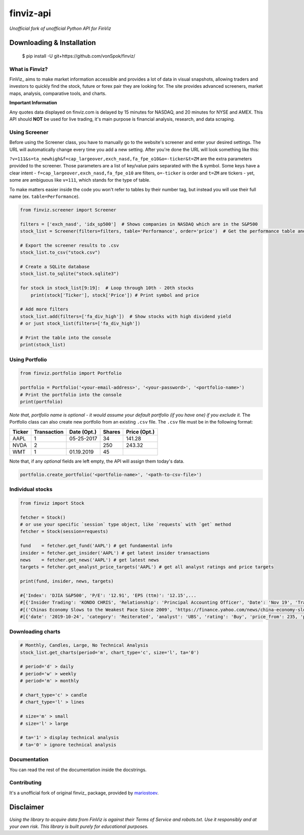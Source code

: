 finviz-api
##########
*Unofficial fork of unofficial Python API for FinViz*

.. image:: https://badge.fury.io/py/finviz.svg
    :target: https://badge.fury.io/py/finviz

.. image:: https://img.shields.io/badge/python-3.6-blue.svg
    :target: https://www.python.org/downloads/release/python-360/

.. image:: https://pepy.tech/badge/finviz
    :target: https://pepy.tech/project/finviz

.. image:: http://hits.dwyl.io/mariostoev/finviz.svg
    :target: http://hits.dwyl.io/mariostoev/finviz


Downloading & Installation
---------------------------

    $ pip install -U git+https://github.com/vonSpok/finviz/


What is Finviz?
================
FinViz_ aims to make market information accessible and provides a lot of data in visual snapshots, allowing traders and investors to quickly find the stock, future or forex pair they are looking for. The site provides advanced screeners, market maps, analysis, comparative tools, and charts.

.. _FinViz: https://finviz.com/?a=128493348

**Important Information**

Any quotes data displayed on finviz.com is delayed by 15 minutes for NASDAQ, and 20 minutes for NYSE and AMEX. This API should **NOT** be used for live trading, it's main purpose is financial analysis, research, and data scraping.

Using Screener
===============

Before using the Screener class, you have to manually go to the website's screener and enter your desired settings. The URL will automatically change every time you add a new setting. After you're done the URL will look something like this:

.. image:: https://i.imgur.com/p8BLt06.png

``?v=111&s=ta_newhigh&f=cap_largeover,exch_nasd,fa_fpe_o10&o=-ticker&t=ZM`` are the extra parameters provided to the screener. Those parameters are a list of key/value pairs separated with the & symbol. Some keys have a clear intent - ``f=cap_largeover,exch_nasd,fa_fpe_o10`` are filters, ``o=-ticker`` is order and ``t=ZM`` are tickers - yet, some are ambiguous like ``v=111``, which stands for the type of table.

To make matters easier inside the code you won't refer to tables by their number tag, but instead you will use their full name (ex. ``table=Performance``).

.. code:: python

    from finviz.screener import Screener

    filters = ['exch_nasd', 'idx_sp500']  # Shows companies in NASDAQ which are in the S&P500
    stock_list = Screener(filters=filters, table='Performance', order='price')  # Get the performance table and sort it by price ascending

    # Export the screener results to .csv
    stock_list.to_csv("stock.csv")

    # Create a SQLite database
    stock_list.to_sqlite("stock.sqlite3")

    for stock in stock_list[9:19]:  # Loop through 10th - 20th stocks
        print(stock['Ticker'], stock['Price']) # Print symbol and price

    # Add more filters
    stock_list.add(filters=['fa_div_high'])  # Show stocks with high dividend yield
    # or just stock_list(filters=['fa_div_high'])

    # Print the table into the console
    print(stock_list)

.. image:: https://i.imgur.com/cb7UdxB.png

Using Portfolio
================
.. code:: python

    from finviz.portfolio import Portfolio

    portfolio = Portfolio('<your-email-address>', '<your-password>', '<portfolio-name>')
    # Print the portfolio into the console
    print(portfolio)

*Note that, portfolio name is optional - it would assume your default portfolio (if you have one) if you exclude it.*
The Portfolio class can also create new portfolio from an existing ``.csv`` file. The ``.csv`` file must be in the following format:


.. list-table::
   :header-rows: 1

   * - Ticker
     - Transaction
     - Date (Opt.)
     - Shares
     - Price (Opt.)
   * - AAPL
     - 1
     - 05-25-2017
     - 34
     - 141.28
   * - NVDA
     - 2
     -
     - 250
     - 243.32
   * - WMT
     - 1
     - 01.19.2019
     - 45
     -

Note that, if any *optional* fields are left empty, the API will assign them today's data.

.. code:: python

    portfolio.create_portfolio('<portfolio-name>', '<path-to-csv-file>')

Individual stocks
==================

.. code:: python

    from finviz import Stock

    fetcher = Stock()
    # or use your specific `session` type object, like `requests` with `get` method
    fetcher = Stock(session=requests)

    fund    = fetcher.get_fund('AAPL') # get fundamental info
    insider = fetcher.get_insider('АAPL') # get latest insider transactions
    news    = fetcher.get_news('AAPL') # get latest news
    targets = fetcher.get_analyst_price_targets('AAPL') # get all analyst ratings and price targets

    print(fund, insider, news, targets)

    #{'Index': 'DJIA S&P500', 'P/E': '12.91', 'EPS (ttm)': '12.15',...
    #[{'Insider Trading': 'KONDO CHRIS', 'Relationship': 'Principal Accounting Officer', 'Date': 'Nov 19', 'Transaction': 'Sale', 'Cost': '190.00', '#Shares': '3,408', 'Value ($)': '647,520', '#Shares Total': '8,940', 'SEC Form 4': 'Nov 21 06:31 PM'},...
    #[('Chinas Economy Slows to the Weakest Pace Since 2009', 'https://finance.yahoo.com/news/china-economy-slows-weakest-pace-      020040147.html'),...
    #[{'date': '2019-10-24', 'category': 'Reiterated', 'analyst': 'UBS', 'rating': 'Buy', 'price_from': 235, 'price_to': 275}, ...

Downloading charts
===================

.. code:: python

    # Monthly, Candles, Large, No Technical Analysis
    stock_list.get_charts(period='m', chart_type='c', size='l', ta='0')

    # period='d' > daily
    # period='w' > weekly
    # period='m' > monthly

    # chart_type='c' > candle
    # chart_type='l' > lines

    # size='m' > small
    # size='l' > large

    # ta='1' > display technical analysis
    # ta='0' > ignore technical analysis

Documentation
==============

You can read the rest of the documentation inside the docstrings.

Contributing
=============
It's a unofficial fork of original finviz_ package, provided by mariostoev_.

.. _finviz: https://github.com/mariostoev/finviz
.. _mariostoev: https://github.com/mariostoev

Disclaimer
-----------
*Using the library to acquire data from FinViz is against their Terms of Service and robots.txt. Use it responsibly and at your own risk. This library is built purely for educational purposes.*
